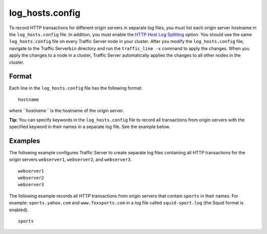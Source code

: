 log_hosts.config
****************

.. Licensed to the Apache Software Foundation (ASF) under one
   or more contributor license agreements.  See the NOTICE file
  distributed with this work for additional information
  regarding copyright ownership.  The ASF licenses this file
  to you under the Apache License, Version 2.0 (the
  "License"); you may not use this file except in compliance
  with the License.  You may obtain a copy of the License at
 
   http://www.apache.org/licenses/LICENSE-2.0
 
  Unless required by applicable law or agreed to in writing,
  software distributed under the License is distributed on an
  "AS IS" BASIS, WITHOUT WARRANTIES OR CONDITIONS OF ANY
  KIND, either express or implied.  See the License for the
  specific language governing permissions and limitations
  under the License.

To record HTTP transactions for different origin servers in separate log
files, you must list each origin server hostname in the
``log_hosts.config`` file. In addition, you must enable the `HTTP Host
Log Splitting <../working-log-files#HTTPHostLogSplitting>`_ option. You
should use the same ``log_hosts.config`` file on every Traffic Server
node in your cluster. After you modify the ``log_hosts.config`` file,
navigate to the Traffic Server\ ``bin`` directory and run the
``traffic_line -x`` command to apply the changes. When you apply the
changes to a node in a cluster, Traffic Server automatically applies the
changes to all other nodes in the cluster.

Format
======

Each line in the ``log_hosts.config`` file has the following format:

::

    hostname

where *``hostname``* is the hostname of the origin server.

**Tip:** You can specify keywords in the ``log_hosts.config`` file to
record all transactions from origin servers with the specified keyword
in their names in a separate log file. See the example below.

Examples
========

The following example configures Traffic Server to create separate log
files containing all HTTP transactions for the origin servers
``webserver1``, ``webserver2``, and ``webserver3``.

::

    webserver1
    webserver2
    webserver3

The following example records all HTTP transactions from origin servers
that contain ``sports`` in their names. For example:
``sports.yahoo.com`` and ``www.foxsports.com`` in a log file called
``squid-sport.log`` (the Squid format is enabled).

::

    sports

